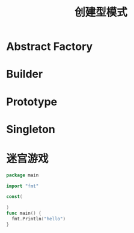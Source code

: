 #+title: 创建型模式

* Abstract Factory
  
* Builder
  
** 

* Prototype

* Singleton

* 迷宫游戏


  #+BEGIN_SRC go
    package main

    import "fmt"

    const(
      
    )
    func main() {
      fmt.Println("hello")
    }
  #+END_SRC



